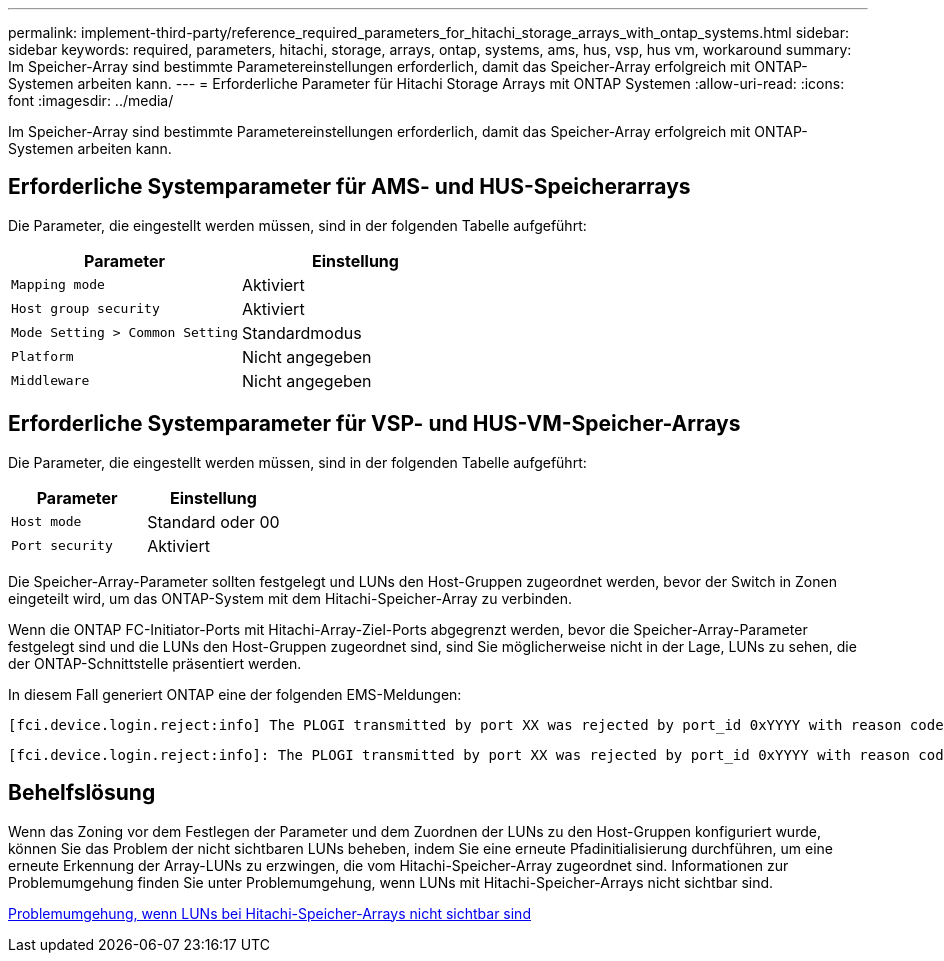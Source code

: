 ---
permalink: implement-third-party/reference_required_parameters_for_hitachi_storage_arrays_with_ontap_systems.html 
sidebar: sidebar 
keywords: required, parameters, hitachi, storage, arrays, ontap, systems, ams, hus, vsp, hus vm, workaround 
summary: Im Speicher-Array sind bestimmte Parametereinstellungen erforderlich, damit das Speicher-Array erfolgreich mit ONTAP-Systemen arbeiten kann. 
---
= Erforderliche Parameter für Hitachi Storage Arrays mit ONTAP Systemen
:allow-uri-read: 
:icons: font
:imagesdir: ../media/


[role="lead"]
Im Speicher-Array sind bestimmte Parametereinstellungen erforderlich, damit das Speicher-Array erfolgreich mit ONTAP-Systemen arbeiten kann.



== Erforderliche Systemparameter für AMS- und HUS-Speicherarrays

Die Parameter, die eingestellt werden müssen, sind in der folgenden Tabelle aufgeführt:

|===
| Parameter | Einstellung 


 a| 
`Mapping mode`
 a| 
Aktiviert



 a| 
`Host group security`
 a| 
Aktiviert



 a| 
`Mode Setting > Common Setting`
 a| 
Standardmodus



 a| 
`Platform`
 a| 
Nicht angegeben



 a| 
`Middleware`
 a| 
Nicht angegeben

|===


== Erforderliche Systemparameter für VSP- und HUS-VM-Speicher-Arrays

Die Parameter, die eingestellt werden müssen, sind in der folgenden Tabelle aufgeführt:

|===
| Parameter | Einstellung 


 a| 
`Host mode`
 a| 
Standard oder 00



 a| 
`Port security`
 a| 
Aktiviert



 a| 
[NOTE]
====
Für jedes Initiator-Ziel-Port-Paar sollte eine von den Standard-Host-Gruppen getrennte Host-Gruppe erstellt werden.

====
|===
Die Speicher-Array-Parameter sollten festgelegt und LUNs den Host-Gruppen zugeordnet werden, bevor der Switch in Zonen eingeteilt wird, um das ONTAP-System mit dem Hitachi-Speicher-Array zu verbinden.

Wenn die ONTAP FC-Initiator-Ports mit Hitachi-Array-Ziel-Ports abgegrenzt werden, bevor die Speicher-Array-Parameter festgelegt sind und die LUNs den Host-Gruppen zugeordnet sind, sind Sie möglicherweise nicht in der Lage, LUNs zu sehen, die der ONTAP-Schnittstelle präsentiert werden.

In diesem Fall generiert ONTAP eine der folgenden EMS-Meldungen:

[listing]
----
[fci.device.login.reject:info] The PLOGI transmitted by port XX was rejected by port_id 0xYYYY with reason code 0x9 'Invalid R_CTL Field', explanation code 0x29 'Insufficient Resources to Support Login'
----
[listing]
----
[fci.device.login.reject:info]: The PLOGI transmitted by port XX was rejected by port_id 0xYYYY with reason code 0x3 'Nx_Port Not Available, Temporary', explanation code 0x29 'Insufficient Resources to Support Login'
----


== Behelfslösung

Wenn das Zoning vor dem Festlegen der Parameter und dem Zuordnen der LUNs zu den Host-Gruppen konfiguriert wurde, können Sie das Problem der nicht sichtbaren LUNs beheben, indem Sie eine erneute Pfadinitialisierung durchführen, um eine erneute Erkennung der Array-LUNs zu erzwingen, die vom Hitachi-Speicher-Array zugeordnet sind. Informationen zur Problemumgehung finden Sie unter Problemumgehung, wenn LUNs mit Hitachi-Speicher-Arrays nicht sichtbar sind.

xref:reference_workaround_when_luns_are_not_visible_with_hitachi_storage_arrays.adoc[Problemumgehung, wenn LUNs bei Hitachi-Speicher-Arrays nicht sichtbar sind]
